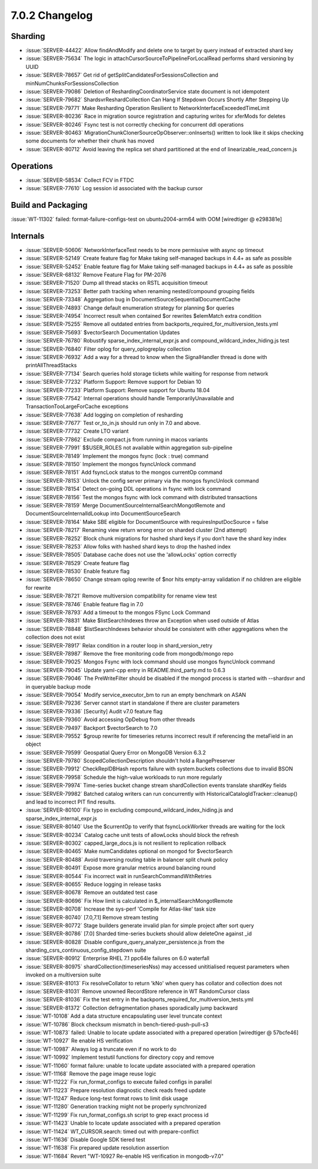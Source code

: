 .. _7.0.2-changelog:

7.0.2 Changelog
---------------

Sharding
~~~~~~~~

- :issue:`SERVER-44422` Allow findAndModify and delete one to target by
  query instead of extracted shard key
- :issue:`SERVER-75634` The logic in
  attachCursorSourceToPipelineForLocalRead performs shard versioning by
  UUID
- :issue:`SERVER-78657` Get rid of
  getSplitCandidatesForSessionsCollection and
  minNumChunksForSessionsCollection
- :issue:`SERVER-79086` Deletion of ReshardingCoordinatorService state
  document is not idempotent
- :issue:`SERVER-79682` ShardsvrReshardCollection Can Hang If Stepdown
  Occurs Shortly After Stepping Up
- :issue:`SERVER-79771` Make Resharding Operation Resilient to
  NetworkInterfaceExceededTimeLimit
- :issue:`SERVER-80236` Race in migration source registration and
  capturing writes for xferMods for deletes
- :issue:`SERVER-80246` Fsync test is not correctly checking for
  concurrent ddl operations
- :issue:`SERVER-80463`
  MigrationChunkClonerSourceOpObserver::onInserts() written to look like
  it skips checking some documents for whether their chunk has moved
- :issue:`SERVER-80712` Avoid leaving the replica set shard partitioned
  at the end of linearizable_read_concern.js

Operations
~~~~~~~~~~

- :issue:`SERVER-58534` Collect FCV in FTDC
- :issue:`SERVER-77610` Log session id associated with the backup cursor

Build and Packaging
~~~~~~~~~~~~~~~~~~~

:issue:`WT-11302` failed: format-failure-configs-test on
ubuntu2004-arm64 with OOM [wiredtiger @ e298381e]

Internals
~~~~~~~~~

- :issue:`SERVER-50606` NetworkInterfaceTest needs to be more permissive
  with async op timeout
- :issue:`SERVER-52149` Create feature flag for Make taking self-managed
  backups in 4.4+ as safe as possible
- :issue:`SERVER-52452` Enable feature flag for Make taking self-managed
  backups in 4.4+ as safe as possible
- :issue:`SERVER-68132` Remove Feature Flag for PM-2076
- :issue:`SERVER-71520` Dump all thread stacks on RSTL acquisition
  timeout
- :issue:`SERVER-73253` Better path tracking when renaming
  nested/compound grouping fields
- :issue:`SERVER-73348` Aggregation bug in
  DocumentSourceSequentialDocumentCache
- :issue:`SERVER-74893` Change default enumeration strategy for planning
  $or queries
- :issue:`SERVER-74954` Incorrect result when contained $or rewrites
  $elemMatch extra condition
- :issue:`SERVER-75255` Remove all outdated entries from
  backports_required_for_multiversion_tests.yml
- :issue:`SERVER-75693` $vectorSearch Documentation Updates
- :issue:`SERVER-76780` Robustify sparse_index_internal_expr.js and
  compound_wildcard_index_hiding.js test
- :issue:`SERVER-76840` Filter oplog for query_oplogreplay collection
- :issue:`SERVER-76932` Add a way for a thread to know when the
  SignalHandler thread is done with printAllThreadStacks
- :issue:`SERVER-77134` Search queries hold storage tickets while
  waiting for response from network
- :issue:`SERVER-77232` Platform Support: Remove support for Debian 10
- :issue:`SERVER-77233` Platform Support: Remove support for Ubuntu
  18.04
- :issue:`SERVER-77542` Internal operations should handle
  TemporarilyUnavailable and TransactionTooLargeForCache exceptions
- :issue:`SERVER-77638` Add logging on completion of resharding
- :issue:`SERVER-77677` Test or_to_in.js should run only in 7.0 and
  above.
- :issue:`SERVER-77732` Create LTO variant
- :issue:`SERVER-77862` Exclude compact.js from running in macos
  variants
- :issue:`SERVER-77991` $$USER_ROLES not available within aggregation
  sub-pipeline
- :issue:`SERVER-78149` Implement the mongos fsync (lock : true) command
- :issue:`SERVER-78150` Implement the mongos fsyncUnlock command
- :issue:`SERVER-78151` Add fsyncLock status to the mongos currentOp
  command
- :issue:`SERVER-78153` Unlock the config server primary via the mongos
  fsyncUnlock command
- :issue:`SERVER-78154` Detect on-going DDL operations in fsync with
  lock command
- :issue:`SERVER-78156` Test the mongos fsync with lock command with
  distributed transactions
- :issue:`SERVER-78159` Merge DocumentSourceInternalSearchMongotRemote
  and DocumentSourceInternalIdLookup into DocumentSourceSearch
- :issue:`SERVER-78164` Make SBE eligible for DocumentSource with
  requiresInputDocSource = false
- :issue:`SERVER-78217` Renaming view return wrong error on sharded
  cluster (2nd attempt)
- :issue:`SERVER-78252` Block chunk migrations for hashed shard keys if
  you don’t have the shard key index
- :issue:`SERVER-78253` Allow folks with hashed shard keys to drop the
  hashed index
- :issue:`SERVER-78505` Database cache does not use the 'allowLocks'
  option correctly
- :issue:`SERVER-78529` Create feature flag
- :issue:`SERVER-78530` Enable feature flag
- :issue:`SERVER-78650` Change stream oplog rewrite of $nor hits
  empty-array validation if no children are eligible for rewrite
- :issue:`SERVER-78721` Remove multiversion compatibility for rename
  view test
- :issue:`SERVER-78746` Enable feature flag in 7.0
- :issue:`SERVER-78793` Add a timeout to the mongos FSync Lock Command
- :issue:`SERVER-78831` Make $listSearchIndexes throw an Exception when
  used outside of Atlas
- :issue:`SERVER-78848` $listSearchIndexes behavior should be consistent
  with other aggregations when the collection does not exist
- :issue:`SERVER-78917` Relax condition in a router loop in
  shard_version_retry
- :issue:`SERVER-78987` Remove the free monitoring code from
  mongodb/mongo repo
- :issue:`SERVER-79025` Mongos Fsync with lock command should use mongos
  fsyncUnlock command
- :issue:`SERVER-79045` Update yaml-cpp entry in README.third_party.md
  to 0.6.3
- :issue:`SERVER-79046` The PreWriteFilter should be disabled if the
  mongod process is started with --shardsvr and in queryable backup mode
- :issue:`SERVER-79054` Modify service_executor_bm to run an empty
  benchmark on ASAN
- :issue:`SERVER-79236` Server cannot start in standalone if there are
  cluster parameters
- :issue:`SERVER-79336` [Security] Audit v7.0 feature flag
- :issue:`SERVER-79360` Avoid accessing OpDebug from other threads
- :issue:`SERVER-79497` Backport $vectorSearch to 7.0
- :issue:`SERVER-79552` $group rewrite for timeseries returns incorrect
  result if referencing the metaField in an object
- :issue:`SERVER-79599` Geospatial Query Error on MongoDB Version 6.3.2
- :issue:`SERVER-79780` ScopedCollectionDescription shouldn't hold a
  RangePreserver
- :issue:`SERVER-79912` CheckReplDBHash reports failure with
  system.buckets collections due to invalid BSON
- :issue:`SERVER-79958` Schedule the high-value workloads to run more
  regularly
- :issue:`SERVER-79974` Time-series bucket change stream shardCollection
  events translate shardKey fields
- :issue:`SERVER-79982` Batched catalog writers can run concurrently
  with  HistoricalCatalogIdTracker::cleanup() and lead to incorrect PIT
  find results.
- :issue:`SERVER-80100` Fix typo in excluding
  compound_wildcard_index_hiding.js and sparse_index_internal_expr.js
- :issue:`SERVER-80140` Use the $currentOp to verify that
  fsyncLockWorker threads are waiting for the lock
- :issue:`SERVER-80234` Catalog cache unit tests of allowLocks should
  block the refresh
- :issue:`SERVER-80302` capped_large_docs.js is not resilient to
  replication rollback
- :issue:`SERVER-80465` Make numCandidates optional on mongod for
  $vectorSearch
- :issue:`SERVER-80488` Avoid traversing routing table in balancer split
  chunk policy
- :issue:`SERVER-80491` Expose more granular metrics around balancing
  round
- :issue:`SERVER-80544` Fix incorrect wait in
  runSearchCommandWithRetries
- :issue:`SERVER-80655` Reduce logging in release tasks
- :issue:`SERVER-80678` Remove an outdated test case
- :issue:`SERVER-80696` Fix How limit is calculated in
  $_internalSearchMongotRemote
- :issue:`SERVER-80708` Increase the sys-perf 'Compile for Atlas-like'
  task size
- :issue:`SERVER-80740` [7.0,7.1] Remove stream testing
- :issue:`SERVER-80772` Stage builders generate invalid plan for simple
  project after sort query
- :issue:`SERVER-80786` [7.0] Sharded time-series buckets should allow
  deleteOne against _id
- :issue:`SERVER-80828` Disable configure_query_analyzer_persistence.js
  from the sharding_csrs_continuous_config_stepdown suite
- :issue:`SERVER-80912` Enterprise RHEL 7.1 ppc64le failures on 6.0
  waterfall
- :issue:`SERVER-80975` shardCollection(timeseriesNss) may accessed
  unititialised request parameters when invoked on a multiversion suite
- :issue:`SERVER-81013` Fix resolveCollator to return 'kNo' when query
  has collator and collection does not
- :issue:`SERVER-81031` Remove unowned RecordStore reference in WT
  RandomCursor class
- :issue:`SERVER-81036` Fix the test entry in the
  backports_required_for_multiversion_tests.yml
- :issue:`SERVER-81372` Collection defragmentation phases sporadically
  jump backward
- :issue:`WT-10108` Add a data structure encapsulating user level
  truncate context
- :issue:`WT-10786` Block checksum mismatch in bench-tiered-push-pull-s3
- :issue:`WT-10873` failed: Unable to locate update associated with a
  prepared operation [wiredtiger @ 57bcfe46]
- :issue:`WT-10927` Re enable HS verification
- :issue:`WT-10987` Always log a truncate even if no work to do
- :issue:`WT-10992` Implement testutil functions for directory copy and
  remove
- :issue:`WT-11060` format failure: unable to locate update associated
  with a prepared operation
- :issue:`WT-11168` Remove the page image reuse logic
- :issue:`WT-11222` Fix run_format_configs to execute failed configs in
  parallel
- :issue:`WT-11223` Prepare resolution diagnostic check reads freed
  update
- :issue:`WT-11247` Reduce long-test format rows to limit disk usage
- :issue:`WT-11280` Generation tracking might not be properly
  synchronized
- :issue:`WT-11299` Fix run_format_configs.sh script to grep exact
  process id
- :issue:`WT-11423` Unable to locate update associated with a prepared
  operation
- :issue:`WT-11424` WT_CURSOR.search: timed out with prepare-conflict
- :issue:`WT-11636` Disable Google SDK tiered test
- :issue:`WT-11638` Fix prepared update resolution assertion
- :issue:`WT-11684` Revert "WT-10927 Re-enable HS verification in
  mongodb-v7.0"


